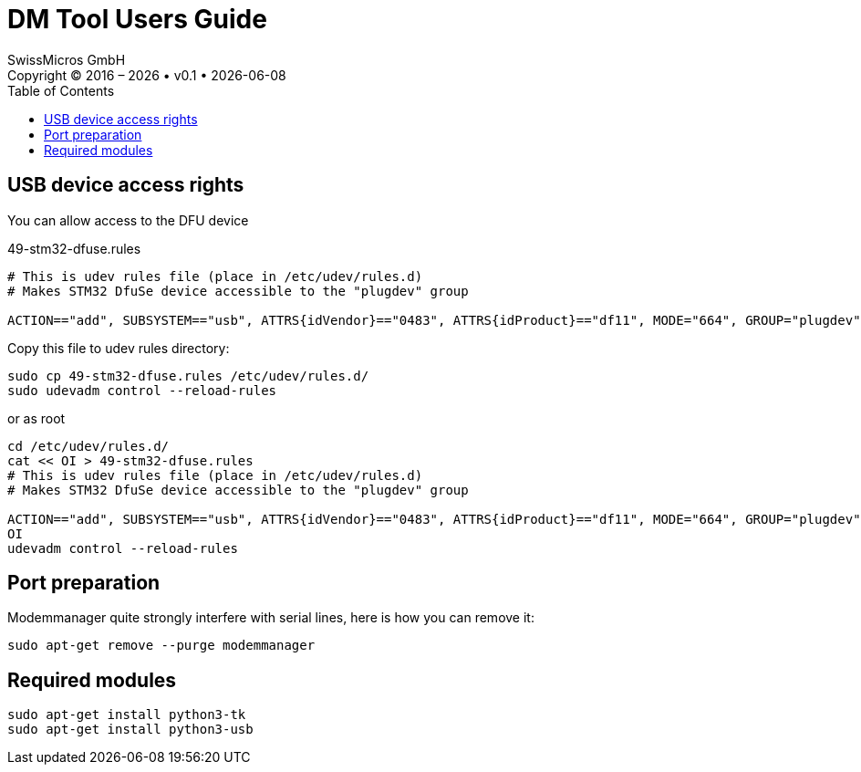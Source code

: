 :allow-uri-read:
:stylesheet: https://tech.swissmicros.com/User-Manuals/usermanuals.css
:linkcss:
:lang: en
:toc: left
:toclevels: 3
:doctype: book

:table-stripes: even
:chapter-label: 

:version: 0.1

:title-page: DM Tool Users Guide
= DM Tool Users Guide
SwissMicros GmbH
Copyright © 2016 – {localyear} • v{version} • {docdate}


== USB device access rights

You can allow access to the DFU device 


.49-stm32-dfuse.rules 
----
# This is udev rules file (place in /etc/udev/rules.d)
# Makes STM32 DfuSe device accessible to the "plugdev" group

ACTION=="add", SUBSYSTEM=="usb", ATTRS{idVendor}=="0483", ATTRS{idProduct}=="df11", MODE="664", GROUP="plugdev"
----

Copy this file to udev rules directory:

----
sudo cp 49-stm32-dfuse.rules /etc/udev/rules.d/
sudo udevadm control --reload-rules
----

or as root

----
cd /etc/udev/rules.d/
cat << OI > 49-stm32-dfuse.rules
# This is udev rules file (place in /etc/udev/rules.d)
# Makes STM32 DfuSe device accessible to the "plugdev" group

ACTION=="add", SUBSYSTEM=="usb", ATTRS{idVendor}=="0483", ATTRS{idProduct}=="df11", MODE="664", GROUP="plugdev"
OI
udevadm control --reload-rules
----


== Port preparation

Modemmanager quite strongly interfere with serial lines, here is how you can 
remove it:

----
sudo apt-get remove --purge modemmanager
----

== Required modules

----
sudo apt-get install python3-tk
sudo apt-get install python3-usb
----
